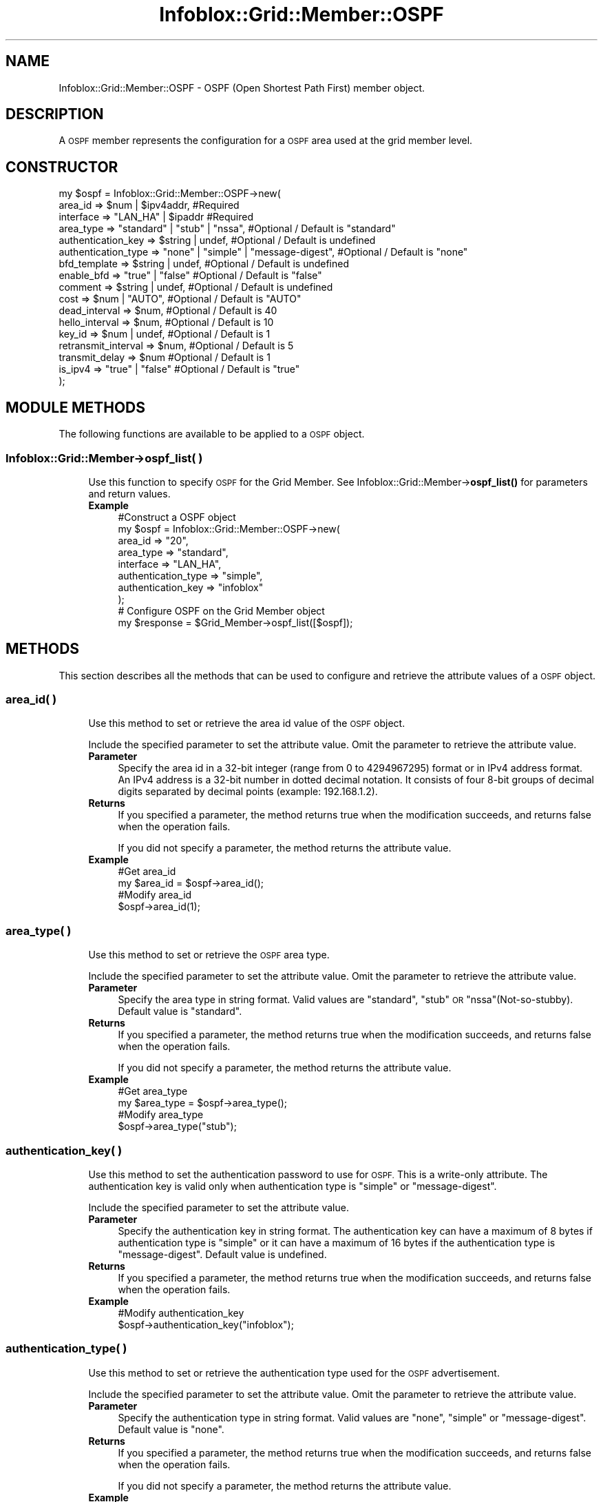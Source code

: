 .\" Automatically generated by Pod::Man 4.14 (Pod::Simple 3.40)
.\"
.\" Standard preamble:
.\" ========================================================================
.de Sp \" Vertical space (when we can't use .PP)
.if t .sp .5v
.if n .sp
..
.de Vb \" Begin verbatim text
.ft CW
.nf
.ne \\$1
..
.de Ve \" End verbatim text
.ft R
.fi
..
.\" Set up some character translations and predefined strings.  \*(-- will
.\" give an unbreakable dash, \*(PI will give pi, \*(L" will give a left
.\" double quote, and \*(R" will give a right double quote.  \*(C+ will
.\" give a nicer C++.  Capital omega is used to do unbreakable dashes and
.\" therefore won't be available.  \*(C` and \*(C' expand to `' in nroff,
.\" nothing in troff, for use with C<>.
.tr \(*W-
.ds C+ C\v'-.1v'\h'-1p'\s-2+\h'-1p'+\s0\v'.1v'\h'-1p'
.ie n \{\
.    ds -- \(*W-
.    ds PI pi
.    if (\n(.H=4u)&(1m=24u) .ds -- \(*W\h'-12u'\(*W\h'-12u'-\" diablo 10 pitch
.    if (\n(.H=4u)&(1m=20u) .ds -- \(*W\h'-12u'\(*W\h'-8u'-\"  diablo 12 pitch
.    ds L" ""
.    ds R" ""
.    ds C` ""
.    ds C' ""
'br\}
.el\{\
.    ds -- \|\(em\|
.    ds PI \(*p
.    ds L" ``
.    ds R" ''
.    ds C`
.    ds C'
'br\}
.\"
.\" Escape single quotes in literal strings from groff's Unicode transform.
.ie \n(.g .ds Aq \(aq
.el       .ds Aq '
.\"
.\" If the F register is >0, we'll generate index entries on stderr for
.\" titles (.TH), headers (.SH), subsections (.SS), items (.Ip), and index
.\" entries marked with X<> in POD.  Of course, you'll have to process the
.\" output yourself in some meaningful fashion.
.\"
.\" Avoid warning from groff about undefined register 'F'.
.de IX
..
.nr rF 0
.if \n(.g .if rF .nr rF 1
.if (\n(rF:(\n(.g==0)) \{\
.    if \nF \{\
.        de IX
.        tm Index:\\$1\t\\n%\t"\\$2"
..
.        if !\nF==2 \{\
.            nr % 0
.            nr F 2
.        \}
.    \}
.\}
.rr rF
.\" ========================================================================
.\"
.IX Title "Infoblox::Grid::Member::OSPF 3"
.TH Infoblox::Grid::Member::OSPF 3 "2018-06-05" "perl v5.32.0" "User Contributed Perl Documentation"
.\" For nroff, turn off justification.  Always turn off hyphenation; it makes
.\" way too many mistakes in technical documents.
.if n .ad l
.nh
.SH "NAME"
Infoblox::Grid::Member::OSPF \- OSPF (Open Shortest Path First) member object.
.SH "DESCRIPTION"
.IX Header "DESCRIPTION"
A \s-1OSPF\s0 member represents the configuration for a \s-1OSPF\s0 area used at the grid member level.
.SH "CONSTRUCTOR"
.IX Header "CONSTRUCTOR"
.Vb 10
\& my  $ospf = Infoblox::Grid::Member::OSPF\->new(
\&     area_id             => $num | $ipv4addr,                      #Required
\&     interface           => "LAN_HA" | $ipaddr                     #Required
\&     area_type           => "standard" | "stub" | "nssa",          #Optional / Default is "standard"
\&     authentication_key  => $string | undef,                       #Optional / Default is undefined
\&     authentication_type => "none" | "simple" | "message\-digest",  #Optional / Default is "none"
\&     bfd_template        => $string | undef,                       #Optional / Default is undefined
\&     enable_bfd          => "true" | "false"                       #Optional / Default is "false"
\&     comment             => $string | undef,                       #Optional / Default is undefined
\&     cost                => $num | "AUTO",                         #Optional / Default is "AUTO"
\&     dead_interval       => $num,                                  #Optional / Default is 40
\&     hello_interval      => $num,                                  #Optional / Default is 10
\&     key_id              => $num | undef,                          #Optional / Default is 1
\&     retransmit_interval => $num,                                  #Optional / Default is 5
\&     transmit_delay      => $num                                   #Optional / Default is 1
\&     is_ipv4             => "true" | "false"                       #Optional / Default is "true"
\& );
.Ve
.SH "MODULE METHODS"
.IX Header "MODULE METHODS"
The following functions are available to be applied to a \s-1OSPF\s0 object.
.SS "Infoblox::Grid::Member\->ospf_list( )"
.IX Subsection "Infoblox::Grid::Member->ospf_list( )"
.RS 4
Use this function to specify \s-1OSPF\s0 for the Grid Member. See Infoblox::Grid::Member\->\fBospf_list()\fR for parameters and return values.
.IP "\fBExample\fR" 4
.IX Item "Example"
.Vb 8
\& #Construct a OSPF object
\& my $ospf = Infoblox::Grid::Member::OSPF\->new(
\&     area_id             => "20",
\&     area_type           => "standard",
\&     interface           => "LAN_HA",
\&     authentication_type => "simple",
\&     authentication_key  => "infoblox"
\& );
\&
\& # Configure OSPF on the Grid Member object
\& my $response = $Grid_Member\->ospf_list([$ospf]);
.Ve
.RE
.RS 4
.RE
.SH "METHODS"
.IX Header "METHODS"
This section describes all the methods that can be used to configure and retrieve the attribute values of a \s-1OSPF\s0 object.
.SS "area_id( )"
.IX Subsection "area_id( )"
.RS 4
Use this method to set or retrieve the area id value of the \s-1OSPF\s0 object.
.Sp
Include the specified parameter to set the attribute value. Omit the parameter to retrieve the attribute value.
.IP "\fBParameter\fR" 4
.IX Item "Parameter"
Specify the area id in a 32\-bit integer (range from 0 to 4294967295) format or in IPv4 address format. An IPv4 address is a 32\-bit number in dotted decimal notation. It consists of four 8\-bit groups of decimal digits separated by decimal points (example: 192.168.1.2).
.IP "\fBReturns\fR" 4
.IX Item "Returns"
If you specified a parameter, the method returns true when the modification succeeds, and returns false when the operation fails.
.Sp
If you did not specify a parameter, the method returns the attribute value.
.IP "\fBExample\fR" 4
.IX Item "Example"
.Vb 4
\& #Get area_id
\& my $area_id = $ospf\->area_id();
\& #Modify area_id
\& $ospf\->area_id(1);
.Ve
.RE
.RS 4
.RE
.SS "area_type( )"
.IX Subsection "area_type( )"
.RS 4
Use this method to set or retrieve the \s-1OSPF\s0 area type.
.Sp
Include the specified parameter to set the attribute value. Omit the parameter to retrieve the attribute value.
.IP "\fBParameter\fR" 4
.IX Item "Parameter"
Specify the area type in string format. Valid values are \*(L"standard\*(R", \*(L"stub\*(R" \s-1OR\s0 \*(L"nssa\*(R"(Not\-so\-stubby). Default value is \*(L"standard\*(R".
.IP "\fBReturns\fR" 4
.IX Item "Returns"
If you specified a parameter, the method returns true when the modification succeeds, and returns false when the operation fails.
.Sp
If you did not specify a parameter, the method returns the attribute value.
.IP "\fBExample\fR" 4
.IX Item "Example"
.Vb 4
\& #Get area_type
\& my $area_type = $ospf\->area_type();
\& #Modify area_type
\& $ospf\->area_type("stub");
.Ve
.RE
.RS 4
.RE
.SS "authentication_key( )"
.IX Subsection "authentication_key( )"
.RS 4
Use this method to set the authentication password to use for \s-1OSPF.\s0 This is a write-only attribute. The authentication key is valid only when authentication type is \*(L"simple\*(R" or \*(L"message-digest\*(R".
.Sp
Include the specified parameter to set the attribute value.
.IP "\fBParameter\fR" 4
.IX Item "Parameter"
Specify the authentication key in string format. The authentication key can have a maximum of 8 bytes if authentication type is \*(L"simple\*(R" or it can have a maximum of 16 bytes if the authentication type is \*(L"message-digest\*(R". Default value is undefined.
.IP "\fBReturns\fR" 4
.IX Item "Returns"
If you specified a parameter, the method returns true when the modification succeeds, and returns false when the operation fails.
.IP "\fBExample\fR" 4
.IX Item "Example"
.Vb 2
\& #Modify authentication_key
\& $ospf\->authentication_key("infoblox");
.Ve
.RE
.RS 4
.RE
.SS "authentication_type( )"
.IX Subsection "authentication_type( )"
.RS 4
Use this method to set or retrieve the authentication type used for the \s-1OSPF\s0 advertisement.
.Sp
Include the specified parameter to set the attribute value. Omit the parameter to retrieve the attribute value.
.IP "\fBParameter\fR" 4
.IX Item "Parameter"
Specify the authentication type in string format. Valid values are \*(L"none\*(R", \*(L"simple\*(R" or \*(L"message-digest\*(R". Default value is \*(L"none\*(R".
.IP "\fBReturns\fR" 4
.IX Item "Returns"
If you specified a parameter, the method returns true when the modification succeeds, and returns false when the operation fails.
.Sp
If you did not specify a parameter, the method returns the attribute value.
.IP "\fBExample\fR" 4
.IX Item "Example"
.Vb 4
\& #Get authentication_type
\& my $authentication_type = $ospf\->authentication_type();
\& #Modify authentication_type
\& $ospf\->authentication_type("message\-digest");
.Ve
.RE
.RS 4
.RE
.SS "bfd_template( )"
.IX Subsection "bfd_template( )"
.RS 4
Use this method to set or retrieve the Bidirectional Forwarding Detection (\s-1BFD\s0) template name.
.Sp
\&\s-1BFD\s0 template is used to configure advanced \s-1BFD\s0 settings such as timer intervals, authentication.
.Sp
Include the specified parameter to set the attribute value. Omit the parameter to retrieve the attribute value.
.IP "\fBParameter\fR" 4
.IX Item "Parameter"
Desired \s-1BFD\s0 template in string format. Default value is undefined.
.IP "\fBReturns\fR" 4
.IX Item "Returns"
If you specified a parameter, the method returns true when the modification succeeds, and returns false when the operation fails.
.Sp
If you did not specify a parameter, the method returns the attribute value.
.IP "\fBExample\fR" 4
.IX Item "Example"
.Vb 4
\& #Get bfd_template value
\& my $bfd_template = $object\->bfd_template();
\& #Modify bfd_template value
\& $object\->bfd_template("template1");
.Ve
.RE
.RS 4
.RE
.SS "comment( )"
.IX Subsection "comment( )"
.RS 4
Use this method to set or retrieve a descriptive comment of the \s-1OSPF\s0 configuration.
.Sp
Include the specified parameter to set the attribute value. Omit the parameter to retrieve the attribute value.
.IP "\fBParameter\fR" 4
.IX Item "Parameter"
Desired comment in string format with a maximum of 256 bytes. Default value is undefined.
.IP "\fBReturns\fR" 4
.IX Item "Returns"
If you specified a parameter, the method returns true when the modification succeeds, and returns false when the operation fails.
.Sp
If you did not specify a parameter, the method returns the attribute value.
.IP "\fBExample\fR" 4
.IX Item "Example"
.Vb 4
\& #Get comment
\& my $comment = $ospf\->comment();
\& #Modify comment
\& $ospf\->comment("Modifying the OSPF comment");
.Ve
.RE
.RS 4
.RE
.SS "cost( )"
.IX Subsection "cost( )"
.RS 4
Use this method to set or retrieve the cost metric associated with the \s-1OSPF\s0 advertisement. If \*(L"\s-1AUTO\*(R"\s0 is provided, cost metric will be generated automatically.
.Sp
Include the specified parameter to set the attribute value. Omit the parameter to retrieve the attribute value.
.IP "\fBParameter\fR" 4
.IX Item "Parameter"
Specify the cost metric in a 16\-bit integer (range from 0 to 65535) format or in string format as \*(L"\s-1AUTO\*(R".\s0 Default value is \*(L"\s-1AUTO\*(R".\s0
.IP "\fBReturns\fR" 4
.IX Item "Returns"
If you specified a parameter, the method returns true when the modification succeeds, and returns false when the operation fails.
.Sp
If you did not specify a parameter, the method returns the attribute value.
.IP "\fBExample\fR" 4
.IX Item "Example"
.Vb 4
\& #Get cost
\& my $cost = $ospf\->cost();
\& #Modify cost
\& $ospf\->cost(1);
.Ve
.RE
.RS 4
.RE
.SS "dead_interval( )"
.IX Subsection "dead_interval( )"
.RS 4
Use this method to set or retrieve the dead interval value of \s-1OSPF.\s0 The dead interval describes the time taken in seconds to wait before declaring that the device is unavailable and down.
.Sp
Include the specified parameter to set the attribute value. Omit the parameter to retrieve the attribute value.
.IP "\fBParameter\fR" 4
.IX Item "Parameter"
Specify the dead interval in a 16\-bit integer (range from 0 to 65535) format that represents the duration in seconds. Default value is 40.
.IP "\fBReturns\fR" 4
.IX Item "Returns"
If you specified a parameter, the method returns true when the modification succeeds, and returns false when the operation fails.
.Sp
If you did not specify a parameter, the method returns the attribute value.
.IP "\fBExample\fR" 4
.IX Item "Example"
.Vb 4
\& #Get dead_interval
\& my $dead_interval = $ospf\->dead_interval();
\& #Modify dead_interval
\& $ospf\->dead_interval(10);
.Ve
.RE
.RS 4
.RE
.SS "enable_bfd( )"
.IX Subsection "enable_bfd( )"
.RS 4
Use this method to set or retrieve the flag that indicates whether the Bidirectional Forwarding Detection (\s-1BFD\s0) fallover is enabled or not.
.Sp
Include the specified parameter to set the attribute value. Omit the parameter to retrieve the attribute value.
.IP "\fBParameter\fR" 4
.IX Item "Parameter"
Specify 'true' to enable \s-1BFD\s0 fallover and false to disable it. The default value is 'false'.
.IP "\fBReturns\fR" 4
.IX Item "Returns"
If you specified a parameter, the method returns true when the modification succeeds, and returns false when the operation fails.
.Sp
If you did not specify a parameter, the method returns the attribute value.
.IP "\fBExample\fR" 4
.IX Item "Example"
.Vb 4
\& #Get enable_bfd value
\& my $enable_bfd = $object\->enable_bfd();
\& #Modify enable_bfd value
\& $object\->enable_bfd(\*(Aqtrue\*(Aq);
.Ve
.RE
.RS 4
.RE
.SS "hello_interval( )"
.IX Subsection "hello_interval( )"
.RS 4
Use this method to set or retrieve the hello interval value of \s-1OSPF.\s0 The hello interval specifies how often to send \s-1OSPF\s0 hello advertisement, in seconds.
.Sp
Include the specified parameter to set the attribute value. Omit the parameter to retrieve the attribute value.
.IP "\fBParameter\fR" 4
.IX Item "Parameter"
Specify the hello interval in a 16\-bit integer (range from 0 to 65535) format that represents the duration in seconds. Default value is 10.
.IP "\fBReturns\fR" 4
.IX Item "Returns"
If you specified a parameter, the method returns true when the modification succeeds, and returns false when the operation fails.
.Sp
If you did not specify a parameter, the method returns the attribute value.
.IP "\fBExample\fR" 4
.IX Item "Example"
.Vb 4
\& #Get hello_interval
\& my $hello_interval = $ospf\->hello_interval();
\& #Modify hello_interval
\& $ospf\->hello_interval(20);
.Ve
.RE
.RS 4
.RE
.SS "interface( )"
.IX Subsection "interface( )"
.RS 4
Use this method to set or retrieve the interface that send out \s-1OSPF\s0 advertisement information.
.Sp
Include the specified parameter to set the attribute value. Omit the parameter to retrieve the attribute value.
.IP "\fBParameter\fR" 4
.IX Item "Parameter"
Valid value is \*(L"\s-1LAN_HA\*(R"\s0 or an IPv4 or IPv6 address of the \s-1VLAN\s0 interface.
.IP "\fBReturns\fR" 4
.IX Item "Returns"
If you specified a parameter, the method returns true when the modification succeeds, and returns false when the operation fails.
.Sp
If you did not specify a parameter, the method returns the attribute value.
.IP "\fBExample\fR" 4
.IX Item "Example"
.Vb 4
\& #Get interface
\& my $interface = $ospf\->interface();
\& #Modify interface
\& $ospf\->interface("LAN_HA");
.Ve
.RE
.RS 4
.RE
.SS "is_ipv4( )"
.IX Subsection "is_ipv4( )"
.RS 4
Use this method to set or retrieve the \s-1OSPF\s0 protocol version.
.Sp
Include the specified parameter to set the attribute value. Omit the parameter to retrieve the attribute value.
.IP "\fBParameter\fR" 4
.IX Item "Parameter"
Specify \*(L"true\*(R" if the IPv4 version of \s-1OSPF\s0 is used, or \*(L"false\*(R" if the IPv6 version of \s-1OSPF\s0 is used. Default value is \*(L"true\*(R".
.IP "\fBReturns\fR" 4
.IX Item "Returns"
If you specified a parameter, the method returns true when the modification succeeds, and returns false when the operation fails.
.Sp
If you did not specify a parameter, the method returns the attribute value.
.IP "\fBExample\fR" 4
.IX Item "Example"
.Vb 5
\& #Get protocol version
\& my $ospf_is_ipv4 = $ospf\->is_ipv4();
\& #Modify protocol version
\& $ospf\->is_ipv4("true");
\& $ospf\->is_ipv4("false");
.Ve
.RE
.RS 4
.RE
.SS "key_id( )"
.IX Subsection "key_id( )"
.RS 4
Use this method to set or retrieve the hash key identifier to use for \*(L"message-digest\*(R" authentication. The hash key identifier is valid only when authentication type is \*(L"message-digest\*(R".
.Sp
Include the specified parameter to set the attribute value. Omit the parameter to retrieve the attribute value.
.IP "\fBParameter\fR" 4
.IX Item "Parameter"
Specify the hash key identifier in a 8\-bit integer (range from 0 to 255) format. Default value is 1.
.IP "\fBReturns\fR" 4
.IX Item "Returns"
If you specified a parameter, the method returns true when the modification succeeds, and returns false when the operation fails.
.Sp
If you did not specify a parameter, the method returns the attribute value.
.IP "\fBExample\fR" 4
.IX Item "Example"
.Vb 4
\& #Get key_id
\& my $key_id = $ospf\->key_id();
\& #Modify key_id
\& $ospf\->key_id(100);
.Ve
.RE
.RS 4
.RE
.SS "retransmit_interval( )"
.IX Subsection "retransmit_interval( )"
.RS 4
Use this method to set or retrieve the retransmit interval time of \s-1OSPF.\s0 The retransmit interval describes the time taken in seconds to wait before retransmitting \s-1OSPF\s0 advertisement.
.Sp
Include the specified parameter to set the attribute value. Omit the parameter to retrieve the attribute value.
.IP "\fBParameter\fR" 4
.IX Item "Parameter"
Specify the retransmit interval in a 16\-bit integer (range from 0 to 65535) format that represents the duration in seconds. Default value is 5.
.IP "\fBReturns\fR" 4
.IX Item "Returns"
If you specified a parameter, the method returns true when the modification succeeds, and returns false when the operation fails.
.Sp
If you did not specify a parameter, the method returns the attribute value.
.IP "\fBExample\fR" 4
.IX Item "Example"
.Vb 4
\& #Get retransmit_interval
\& my $retransmit_interval = $ospf\->retransmit_interval();
\& #Modify retransmit_interval
\& $ospf\->retransmit_interval(50);
.Ve
.RE
.RS 4
.RE
.SS "transmit_delay( )"
.IX Subsection "transmit_delay( )"
.RS 4
Use this method to set or retrieve the transmit delay value of \s-1OSPF.\s0 The transmit delay describes the time taken in seconds to wait before sending an advertisement.
.Sp
Include the specified parameter to set the attribute value. Omit the parameter to retrieve the attribute value.
.IP "\fBParameter\fR" 4
.IX Item "Parameter"
Specify the transmit delay in a 16\-bit integer (range from 0 to 65535) format that represents the duration in seconds. Default value is 1.
.IP "\fBReturns\fR" 4
.IX Item "Returns"
If you specified a parameter, the method returns true when the modification succeeds, and returns false when the operation fails.
.Sp
If you did not specify a parameter, the method returns the attribute value.
.IP "\fBExample\fR" 4
.IX Item "Example"
.Vb 4
\& #Get transmit_delay
\& my $transmit_delay = $ospf\->transmit_delay();
\& #Modify transmit_delay
\& $ospf\->transmit_delay(60);
.Ve
.RE
.RS 4
.RE
.SH "SAMPLE CODE"
.IX Header "SAMPLE CODE"
The following sample code demonstrates the different functions that can be applied to an \s-1OSPF\s0 object such as add, modify, and remove. Also, this sample includes error handling for the operations.
.PP
\&\fB#Preparation prior to \s-1OSPF\s0 object insertion\fR
.PP
.Vb 3
\& use strict;
\& use warnings;
\& use Infoblox;
\&
\& my $host_name = "infoblox.localdomain";
\& my $host_ip = "192.168.1.2";
\& #Creating a session to Infoblox appliance.
\& my $session = Infoblox::Session\->new(
\&     master   => $host_ip,
\&     username => "admin",
\&     password => "infoblox"
\& );
\&
\& unless ($session) {
\&     die(qq(constructor for session failed: ),
\&         join(":", Infoblox::status_code(), Infoblox::status_detail()));
\& }
\& print "Session created successfully \en";
.Ve
.PP
\&\fB#Create a grid member \s-1OSPF\s0 object\fR
.PP
.Vb 10
\& #Creating OSPF object.
\& my $ospf1 = Infoblox::Grid::Member::OSPF\->new(
\&     area_id             => "20",
\&     area_type           => "standard",
\&     interface           => "LAN_HA",
\&     authentication_type => "simple",
\&     authentication_key  => "infoblox"
\&    ) or die(qq(Constructor for ospf1 failed: ),
\&    join(":", Infoblox::status_code(), Infoblox::status_detail()));
\& print "OSPF object constructed successfully \en";
.Ve
.PP
\&\fB#Add \s-1OSPF\s0 object to Grid Member\fR
.PP
.Vb 7
\& #Getting the member object from appliance through session.
\& my @result = $session\->get(
\&     object => "Infoblox::Grid::Member",
\&     name   => $host_name,
\&     ) or die(qq(Get Grid Member failed: ),
\&     join(":", $session\->status_code(), $session\->status_detail()));
\& print "Get Grid Member successful\en";
\&
\& my $result = $result[0];
\& if ($result) {
\&     #Modifying the value of the ospf method from the member object.
\&     $result\->ospf_list([$ospf1]);
\&     #Applying the changes to appliance through session.
\&     $session\->modify($result)
\&         or die(qq(Modify Grid Member failed: ),
\&         join(":", $session\->status_code(), $session\->status_detail()));
\& }
\& print "OSPF object added to Grid Member successfully\en";
.Ve
.PP
\&\fB#Modify \s-1OSPF\s0 object\fR
.PP
.Vb 2
\& #Modifying the area id of the OSPF object.
\& $ospf1\->area_id("50");
\&
\& #Apply changes to the Grid Member object.
\& $result\->ospf_list([$ospf1]);
\&
\& #Update Grid Member object through the Infoblox session.
\& $session\->modify($result)
\&   or die("Modify Grid Member object failed: ",
\&   $session\->status_code() . ":" . $session\->status_detail());
\& print "Grid Member object with modified OSPF updated to Infoblox appliance successfully\en";
.Ve
.PP
\&\fB#Remove \s-1OSPF\s0 object\fR
.PP
.Vb 2
\& #Remove the OSPF from the Grid Member object.
\& $result\->ospf_list([]);
\&
\& #Update Grid Member object through the Infoblox session.
\& $session\->modify($result)
\&   or die("Modify Grid Member object failed: ",
\&   $session\->status_code() . ":" . $session\->status_detail());
\& print "Removed OSPF object from Grid Member successfully\en";
\&
\& ####PROGRAM ENDS####
.Ve
.SH "AUTHOR"
.IX Header "AUTHOR"
Infoblox Inc. <http://www.infoblox.com/>
.SH "SEE ALSO"
.IX Header "SEE ALSO"
Infoblox::Grid::Member, Infoblox::Session, Infoblox::Session\->\fBget()\fR, Infoblox::Session\->\fBmodify()\fR
.SH "COPYRIGHT"
.IX Header "COPYRIGHT"
Copyright (c) 2017 Infoblox Inc.

